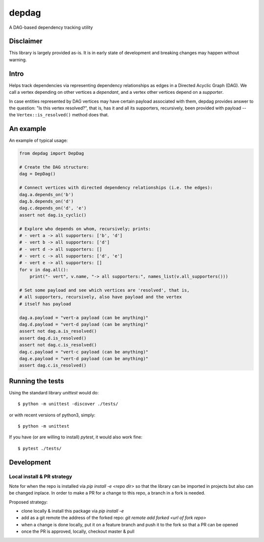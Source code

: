 
depdag
======

A DAG-based dependency tracking utility


Disclaimer
**********

This library is largely provided as-is. It is in early state
of development and breaking changes may happen without warning.


Intro
*****

Helps track dependencies via representing dependency relationships as edges in
a Directed Acyclic Graph (DAG). We call a vertex depending on other vertices
a *dependant*, and a vertex other vertices depend on a *supporter*.

In case entities represented by DAG vertices may have certain payload associated
with them, depdag provides answer to the question: "Is this vertex resolved?",
that is, has it and all its supporters, recursively, been provided with payload
-- the ``Vertex::is_resolved()`` method does that.


An example
**********

An example of typical usage:

.. code:: python

 from depdag import DepDag

 # Create the DAG structure:
 dag = DepDag()

 # Connect vertices with directed dependency relationships (i.e. the edges):
 dag.a.depends_on('b')
 dag.b.depends_on('d')
 dag.c.depends_on('d', 'e')
 assert not dag.is_cyclic()

 # Explore who depends on whom, recursively; prints:
 # - vert a -> all supporters: ['b', 'd']
 # - vert b -> all supporters: ['d']
 # - vert d -> all supporters: []
 # - vert c -> all supporters: ['d', 'e']
 # - vert e -> all supporters: []
 for v in dag.all():
     print("- vert", v.name, "-> all supporters:", names_list(v.all_supporters()))

 # Set some payload and see which vertices are 'resolved', that is,
 # all supporters, recursively, also have payload and the vertex
 # itself has payload

 dag.a.payload = "vert-a payload (can be anything)"
 dag.d.payload = "vert-d payload (can be anything)"
 assert not dag.a.is_resolved()
 assert dag.d.is_resolved()
 assert not dag.c.is_resolved()
 dag.c.payload = "vert-c payload (can be anything)"
 dag.e.payload = "vert-d payload (can be anything)"
 assert dag.c.is_resolved()


Running the tests
*****************

Using the standard library `unittest` would do::

 $ python -m unittest -discover ./tests/

or with recent versions of python3, simply::

 $ python -m unittest

If you have (or are willing to install) `pytest`, it would also work fine::

 $ pytest ./tests/


Development
***********

Local install & PR strategy
~~~~~~~~~~~~~~~~~~~~~~~~~~~

Note for when the repo is installed via `pip install -e <repo dir>` so that the
library can be imported in projects but also can be changed inplace. In order
to make a PR for a change to this repo, a branch in a fork is needed.

Proposed strategy:

* clone locally & install this package via `pip install -e`

* add as a git remote the address of the forked repo:
  `git remote add forked <url of fork repo>`

* when a change is done locally, put it on a feature branch and push it to the
  fork so that a PR can be opened
* once the PR is approved, locally, checkout master & pull
